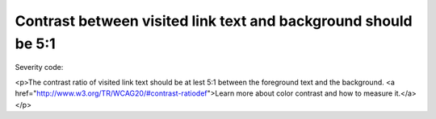 ===============================
Contrast between visited link text and background should be 5:1
===============================

Severity code: 

.. php:class:: bodyVisitedLinkColorContrast

<p>The contrast ratio of visited link text should be at lest 5:1 between the foreground text and the background. <a href="http://www.w3.org/TR/WCAG20/#contrast-ratiodef">Learn more about color contrast and how to measure it.</a></p>
